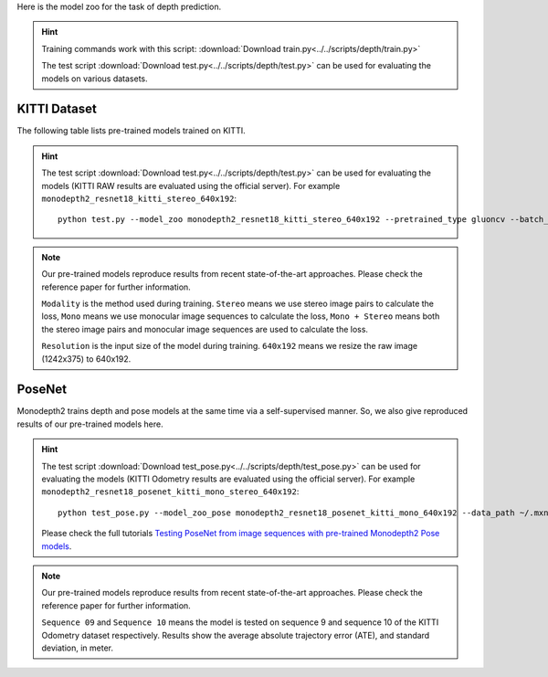 Here is the model zoo for the task of depth prediction.


.. hint::

  Training commands work with this script:
  :download:`Download train.py<../../scripts/depth/train.py>`

  The test script :download:`Download test.py<../../scripts/depth/test.py>` can be used for
  evaluating the models on various datasets.


KITTI Dataset
-------------------

The following table lists pre-trained models trained on KITTI.

.. hint::

  The test script :download:`Download test.py<../../scripts/depth/test.py>` can be used for
  evaluating the models (KITTI RAW results are evaluated using the official server). For example
  ``monodepth2_resnet18_kitti_stereo_640x192``::

    python test.py --model_zoo monodepth2_resnet18_kitti_stereo_640x192 --pretrained_type gluoncv --batch_size 1 --eval_stereo --png


.. note::

  Our pre-trained models reproduce results from recent state-of-the-art approaches. Please check the reference paper for further information.

  ``Modality`` is the method used during training. ``Stereo`` means we use stereo image pairs to calculate the loss,  ``Mono`` means we use monocular image sequences to calculate the loss,
  ``Mono + Stereo`` means both the stereo image pairs and monocular image sequences are used to calculate the loss.

  ``Resolution`` is the input size of the model during training. ``640x192`` means we resize the raw image (1242x375) to 640x192.

.. csv-table::
   :file: ./csv_tables/Depths/KITTI.csv
   :header-rows: 1
   :class: tight-table
   :widths: 37 9 10 8 8 10 10 8

PoseNet
-------------------

Monodepth2 trains depth and pose models at the same time via a self-supervised manner. So, we also give reproduced results of our pre-trained models here.

.. hint::

  The test script :download:`Download test_pose.py<../../scripts/depth/test_pose.py>` can be used for
  evaluating the models (KITTI Odometry results are evaluated using the official server). For example
  ``monodepth2_resnet18_posenet_kitti_mono_stereo_640x192``::

    python test_pose.py --model_zoo_pose monodepth2_resnet18_posenet_kitti_mono_640x192 --data_path ~/.mxnet/datasets/kitti/kitti_odom --eval_split odom_9  --pretrained_type gluoncv --batch_size 1 --png

  Please check the full tutorials `Testing PoseNet from image sequences with pre-trained Monodepth2 Pose models <../build/examples_depth/test_monodepth2_posenet.html>`_.


.. note::

  Our pre-trained models reproduce results from recent state-of-the-art approaches. Please check the reference paper for further information.

  ``Sequence 09`` and ``Sequence 10`` means the model is tested on sequence 9 and sequence 10 of the KITTI Odometry dataset respectively.
  Results show the average absolute trajectory error (ATE), and standard deviation, in meter.

.. csv-table::
   :file: ./csv_tables/Depths/PoseNet.csv
   :header-rows: 1
   :class: tight-table
   :widths: 40 10 10 13 13

